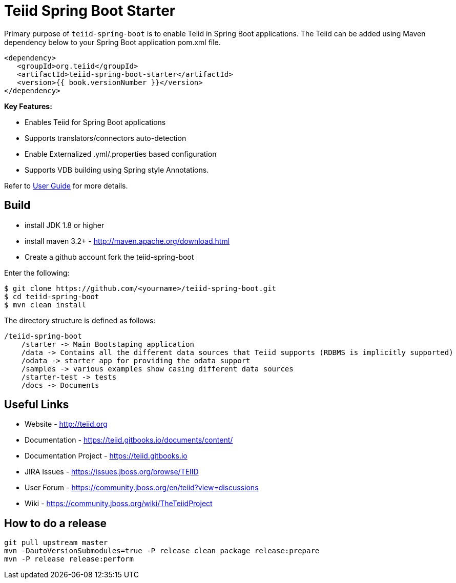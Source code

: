 = Teiid Spring Boot Starter

Primary purpose of `teiid-spring-boot` is to enable Teiid in Spring Boot applications. The Teiid can be added using Maven dependency below to your Spring Boot application pom.xml file.

[source,xml]
----
<dependency>
   <groupId>org.teiid</groupId>
   <artifactId>teiid-spring-boot-starter</artifactId>
   <version>{{ book.versionNumber }}</version>
</dependency>
----

**Key Features:**

* Enables Teiid for Spring Boot applications
* Supports translators/connectors auto-detection 
* Enable Externalized .yml/.properties based configuration
* Supports VDB building using Spring style Annotations.

Refer to link:docs/UserGuide.adoc[User Guide] for more details.

== Build

* install JDK 1.8 or higher
* install maven 3.2+ - http://maven.apache.org/download.html
* Create a github account fork the teiid-spring-boot

Enter the following:

[source,xml]
----
$ git clone https://github.com/<yourname>/teiid-spring-boot.git
$ cd teiid-spring-boot
$ mvn clean install
----

The directory structure is defined as follows:
----
/teiid-spring-boot
    /starter -> Main Bootstaping application
    /data -> Contains all the different data sources that Teiid supports (RDBMS is implicitly supported)
    /odata -> starter app for providing the odata support
    /samples -> various examples show casing different data sources
    /starter-test -> tests
    /docs -> Documents
----       

==  Useful Links

* Website - http://teiid.org
* Documentation - https://teiid.gitbooks.io/documents/content/
* Documentation Project - https://teiid.gitbooks.io
* JIRA Issues -  https://issues.jboss.org/browse/TEIID
* User Forum - https://community.jboss.org/en/teiid?view=discussions
* Wiki - https://community.jboss.org/wiki/TheTeiidProject

== How to do a release

----
git pull upstream master
mvn -DautoVersionSubmodules=true -P release clean package release:prepare
mvn -P release release:perform
----
